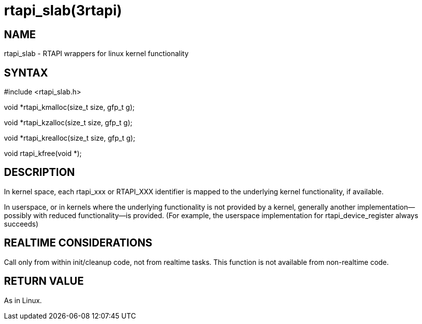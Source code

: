 = rtapi_slab(3rtapi)

== NAME

rtapi_slab - RTAPI wrappers for linux kernel functionality

== SYNTAX

#include <rtapi_slab.h>

void *rtapi_kmalloc(size_t size, gfp_t g);

void *rtapi_kzalloc(size_t size, gfp_t g);

void *rtapi_krealloc(size_t size, gfp_t g);

void rtapi_kfree(void *);

== DESCRIPTION

In kernel space, each rtapi_xxx or RTAPI_XXX identifier is mapped to the
underlying kernel functionality, if available.

In userspace, or in kernels where the underlying functionality is not
provided by a kernel, generally another implementation--possibly with
reduced functionality--is provided. (For example, the userspace
implementation for rtapi_device_register always succeeds)

== REALTIME CONSIDERATIONS

Call only from within init/cleanup code, not from realtime tasks. This
function is not available from non-realtime code.

== RETURN VALUE

As in Linux.
